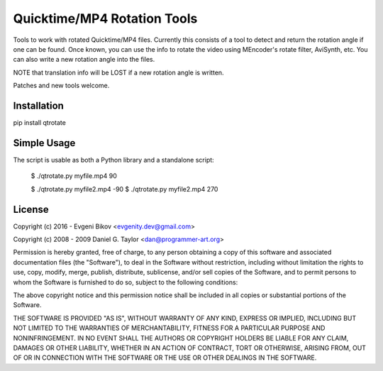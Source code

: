 Quicktime/MP4 Rotation Tools
============================
Tools to work with rotated Quicktime/MP4 files. Currently this consists of a tool to detect and return the rotation angle if one can be found. Once known, you can use the info to rotate the video using MEncoder's rotate filter, AviSynth, etc. You can also write a new rotation angle into the files. 

NOTE that translation info will be LOST if a new rotation angle is written.


Patches and new tools welcome.

Installation
------------
pip install qtrotate

Simple Usage
------------
The script is usable as both a Python library and a standalone script:

    $ ./qtrotate.py myfile.mp4
    90

    $ ./qtrotate.py myfile2.mp4 -90
    $ ./qtrotate.py myfile2.mp4
    270

License
-------
Copyright (c) 2016 - Evgeni Bikov <evgenity.dev@gmail.com>

Copyright (c) 2008 - 2009 Daniel G. Taylor <dan@programmer-art.org>

Permission is hereby granted, free of charge, to any person obtaining a copy
of this software and associated documentation files (the "Software"), to deal
in the Software without restriction, including without limitation the rights
to use, copy, modify, merge, publish, distribute, sublicense, and/or sell
copies of the Software, and to permit persons to whom the Software is
furnished to do so, subject to the following conditions:

The above copyright notice and this permission notice shall be included in
all copies or substantial portions of the Software.

THE SOFTWARE IS PROVIDED "AS IS", WITHOUT WARRANTY OF ANY KIND, EXPRESS OR
IMPLIED, INCLUDING BUT NOT LIMITED TO THE WARRANTIES OF MERCHANTABILITY,
FITNESS FOR A PARTICULAR PURPOSE AND NONINFRINGEMENT. IN NO EVENT SHALL THE
AUTHORS OR COPYRIGHT HOLDERS BE LIABLE FOR ANY CLAIM, DAMAGES OR OTHER
LIABILITY, WHETHER IN AN ACTION OF CONTRACT, TORT OR OTHERWISE, ARISING FROM,
OUT OF OR IN CONNECTION WITH THE SOFTWARE OR THE USE OR OTHER DEALINGS IN
THE SOFTWARE.
